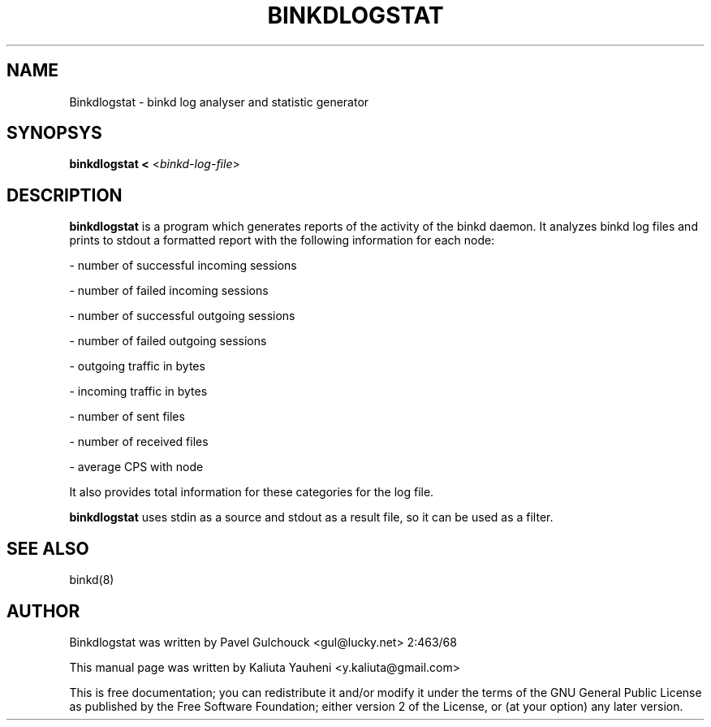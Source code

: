 .TH BINKDLOGSTAT "8" "July 2005"
.SH NAME
Binkdlogstat \- binkd log analyser and statistic generator
.SH SYNOPSYS
\fBbinkdlogstat < \fP<\fIbinkd-log-file\fP>

.SH DESCRIPTION
\fBbinkdlogstat\fP is a program which generates reports of the activity
of the binkd daemon. It analyzes binkd log files and prints to stdout a
formatted report with the following information for each node:
.P
- number of successful incoming sessions
.P
- number of failed incoming sessions
.P
- number of successful outgoing sessions
.P
- number of failed outgoing sessions
.P
- outgoing traffic in bytes
.P
- incoming traffic in bytes
.P
- number of sent files
.P 
- number of received files
.P 
- average CPS with node
.P

It also provides total information for these categories for the log
file.
.P

\fBbinkdlogstat\fR uses stdin as a source and stdout as a result
file, so it can be used as a filter.

.SH SEE ALSO
binkd(8)
.SH AUTHOR
Binkdlogstat was written by Pavel Gulchouck <gul@lucky.net>  2:463/68
.P
This manual page was written by Kaliuta Yauheni <y.kaliuta@gmail.com>

This is free documentation; you can redistribute it and/or modify it
under the terms of the GNU General Public License as published by the
Free Software Foundation; either version 2 of the License, or (at your
option) any later version.
